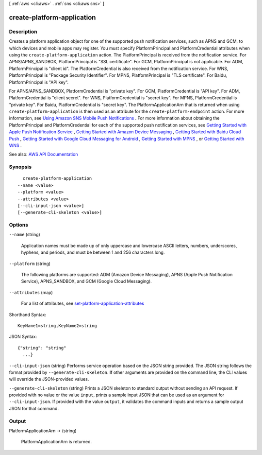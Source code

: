 [ :ref:`aws <cli:aws>` . :ref:`sns <cli:aws sns>` ]

.. _cli:aws sns create-platform-application:


***************************
create-platform-application
***************************



===========
Description
===========



Creates a platform application object for one of the supported push notification services, such as APNS and GCM, to which devices and mobile apps may register. You must specify PlatformPrincipal and PlatformCredential attributes when using the ``create-platform-application`` action. The PlatformPrincipal is received from the notification service. For APNS/APNS_SANDBOX, PlatformPrincipal is "SSL certificate". For GCM, PlatformPrincipal is not applicable. For ADM, PlatformPrincipal is "client id". The PlatformCredential is also received from the notification service. For WNS, PlatformPrincipal is "Package Security Identifier". For MPNS, PlatformPrincipal is "TLS certificate". For Baidu, PlatformPrincipal is "API key".

 

For APNS/APNS_SANDBOX, PlatformCredential is "private key". For GCM, PlatformCredential is "API key". For ADM, PlatformCredential is "client secret". For WNS, PlatformCredential is "secret key". For MPNS, PlatformCredential is "private key". For Baidu, PlatformCredential is "secret key". The PlatformApplicationArn that is returned when using ``create-platform-application`` is then used as an attribute for the ``create-platform-endpoint`` action. For more information, see `Using Amazon SNS Mobile Push Notifications <http://docs.aws.amazon.com/sns/latest/dg/SNSMobilePush.html>`_ . For more information about obtaining the PlatformPrincipal and PlatformCredential for each of the supported push notification services, see `Getting Started with Apple Push Notification Service <http://docs.aws.amazon.com/sns/latest/dg/mobile-push-apns.html>`_ , `Getting Started with Amazon Device Messaging <http://docs.aws.amazon.com/sns/latest/dg/mobile-push-adm.html>`_ , `Getting Started with Baidu Cloud Push <http://docs.aws.amazon.com/sns/latest/dg/mobile-push-baidu.html>`_ , `Getting Started with Google Cloud Messaging for Android <http://docs.aws.amazon.com/sns/latest/dg/mobile-push-gcm.html>`_ , `Getting Started with MPNS <http://docs.aws.amazon.com/sns/latest/dg/mobile-push-mpns.html>`_ , or `Getting Started with WNS <http://docs.aws.amazon.com/sns/latest/dg/mobile-push-wns.html>`_ . 



See also: `AWS API Documentation <https://docs.aws.amazon.com/goto/WebAPI/sns-2010-03-31/CreatePlatformApplication>`_


========
Synopsis
========

::

    create-platform-application
  --name <value>
  --platform <value>
  --attributes <value>
  [--cli-input-json <value>]
  [--generate-cli-skeleton <value>]




=======
Options
=======

``--name`` (string)


  Application names must be made up of only uppercase and lowercase ASCII letters, numbers, underscores, hyphens, and periods, and must be between 1 and 256 characters long.

  

``--platform`` (string)


  The following platforms are supported: ADM (Amazon Device Messaging), APNS (Apple Push Notification Service), APNS_SANDBOX, and GCM (Google Cloud Messaging).

  

``--attributes`` (map)


  For a list of attributes, see `set-platform-application-attributes <http://docs.aws.amazon.com/sns/latest/api/API_SetPlatformApplicationAttributes.html>`_  

  



Shorthand Syntax::

    KeyName1=string,KeyName2=string




JSON Syntax::

  {"string": "string"
    ...}



``--cli-input-json`` (string)
Performs service operation based on the JSON string provided. The JSON string follows the format provided by ``--generate-cli-skeleton``. If other arguments are provided on the command line, the CLI values will override the JSON-provided values.

``--generate-cli-skeleton`` (string)
Prints a JSON skeleton to standard output without sending an API request. If provided with no value or the value ``input``, prints a sample input JSON that can be used as an argument for ``--cli-input-json``. If provided with the value ``output``, it validates the command inputs and returns a sample output JSON for that command.



======
Output
======

PlatformApplicationArn -> (string)

  

  PlatformApplicationArn is returned.

  

  

